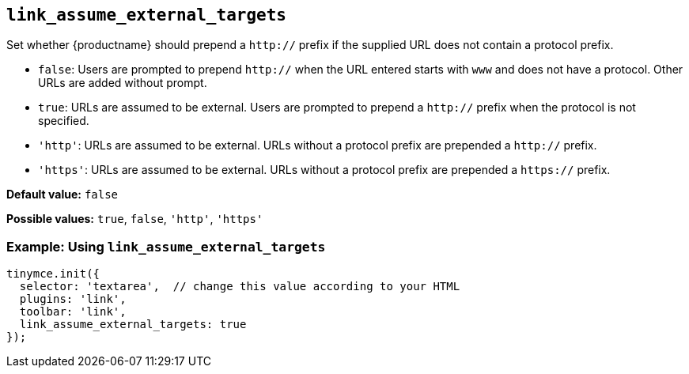 [[link_assume_external_targets]]
== `+link_assume_external_targets+`

Set whether {productname} should prepend a `+http://+` prefix if the supplied URL does not contain a protocol prefix.

* `+false+`: Users are prompted to prepend `+http://+` when the URL entered starts with `+www+` and does not have a protocol. Other URLs are added without prompt.
* `+true+`: URLs are assumed to be external. Users are prompted to prepend a `+http://+` prefix when the protocol is not specified.
* `+'http'+`: URLs are assumed to be external. URLs without a protocol prefix are prepended a `+http://+` prefix.
* `+'https'+`: URLs are assumed to be external. URLs without a protocol prefix are prepended a `+https://+` prefix.

*Default value:* `+false+`

*Possible values:* `+true+`, `+false+`, `+'http'+`, `+'https'+`

=== Example: Using `+link_assume_external_targets+`

[source,js]
----
tinymce.init({
  selector: 'textarea',  // change this value according to your HTML
  plugins: 'link',
  toolbar: 'link',
  link_assume_external_targets: true
});
----
